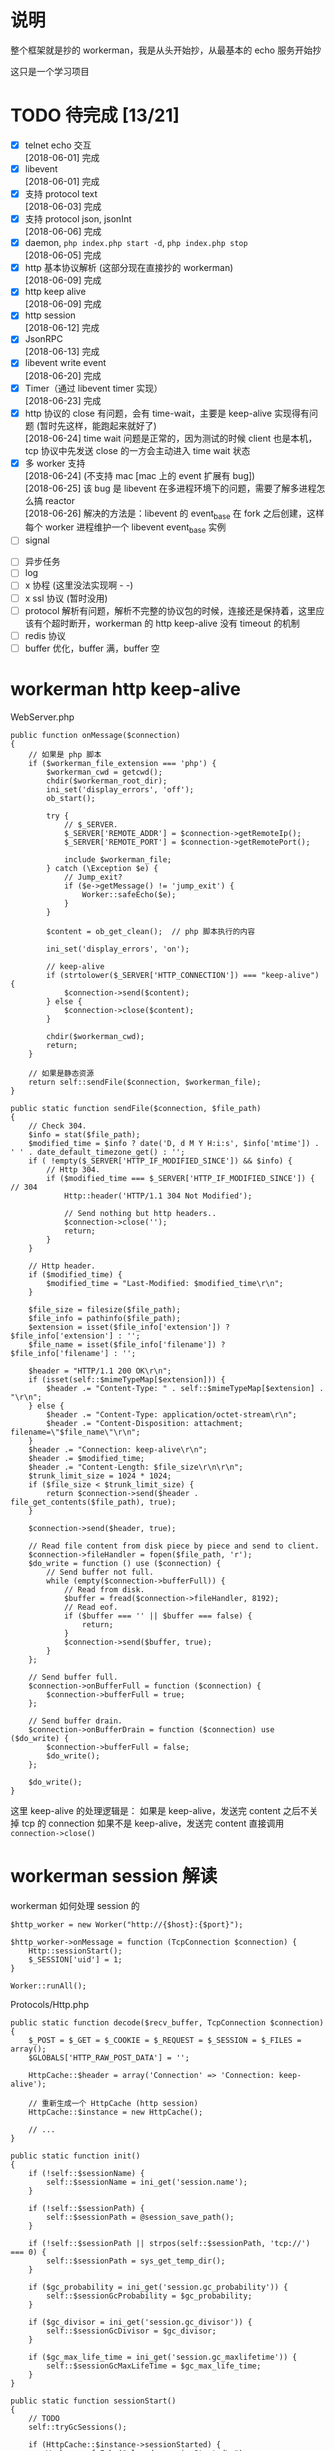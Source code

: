 * 说明
  整个框架就是抄的 workerman，我是从头开始抄，从最基本的 echo 服务开始抄

  这只是一个学习项目

* TODO 待完成 [13/21]
  - [X] telnet echo 交互 \\
    [2018-06-01] 完成 \\

  - [X] libevent \\
    [2018-06-01] 完成 \\

  - [X] 支持 protocol text \\
    [2018-06-03] 完成 \\

  - [X] 支持 protocol json, jsonInt \\
    [2018-06-06] 完成 \\

  - [X] daemon, =php index.php start -d=, =php index.php stop= \\
    [2018-06-05] 完成 \\

  - [X] http 基本协议解析 (这部分现在直接抄的 workerman) \\
    [2018-06-09] 完成 \\

  - [X] http keep alive \\
    [2018-06-09] 完成 \\

  - [X] http session \\
    [2018-06-12] 完成 \\

  - [X] JsonRPC \\
    [2018-06-13] 完成 \\

  - [X] libevent write event \\
    [2018-06-20] 完成 \\

  - [X] Timer（通过 libevent timer 实现） \\
    [2018-06-23] 完成 \\

  - [X] http 协议的 close 有问题，会有 time-wait，主要是 keep-alive 实现得有问题 (暂时先这样，能跑起来就好了) \\
    [2018-06-24] time wait 问题是正常的，因为测试的时候 client 也是本机，tcp 协议中先发送 close 的一方会主动进入 time wait 状态 \\

  - [X] 多 worker 支持 \\
    [2018-06-24] (不支持 mac [mac 上的 event 扩展有 bug]) \\
    [2018-06-25] 该 bug 是 libevent 在多进程环境下的问题，需要了解多进程怎么搞 reactor \\
    [2018-06-26] 解决的方法是：libevent 的 event_base 在 fork 之后创建，这样每个 worker 进程维护一个 libevent event_base 实例 \\

  - [ ] signal


  - [ ] 异步任务
  - [ ] log
  - [ ] x 协程 (这里没法实现啊 - -)
  - [ ] x ssl 协议 (暂时没用)
  - [ ] protocol 解析有问题，解析不完整的协议包的时候，连接还是保持着，这里应该有个超时断开，workerman 的 http keep-alive 没有 timeout 的机制
  - [ ] redis 协议
  - [ ] buffer 优化，buffer 满，buffer 空

* workerman http keep-alive
  WebServer.php
  #+BEGIN_SRC php -r
  public function onMessage($connection)
  {
      // 如果是 php 脚本
      if ($workerman_file_extension === 'php') {
          $workerman_cwd = getcwd();
          chdir($workerman_root_dir);
          ini_set('display_errors', 'off');
          ob_start();

          try {
              // $_SERVER.
              $_SERVER['REMOTE_ADDR'] = $connection->getRemoteIp();
              $_SERVER['REMOTE_PORT'] = $connection->getRemotePort();

              include $workerman_file;
          } catch (\Exception $e) {
              // Jump_exit?
              if ($e->getMessage() != 'jump_exit') {
                  Worker::safeEcho($e);
              }
          }

          $content = ob_get_clean();  // php 脚本执行的内容

          ini_set('display_errors', 'on');

          // keep-alive
          if (strtolower($_SERVER['HTTP_CONNECTION']) === "keep-alive") {
              $connection->send($content);
          } else {
              $connection->close($content);
          }

          chdir($workerman_cwd);
          return;
      }

      // 如果是静态资源
      return self::sendFile($connection, $workerman_file);
  }

  public static function sendFile($connection, $file_path)
  {
      // Check 304.
      $info = stat($file_path);
      $modified_time = $info ? date('D, d M Y H:i:s', $info['mtime']) . ' ' . date_default_timezone_get() : '';
      if ( !empty($_SERVER['HTTP_IF_MODIFIED_SINCE']) && $info) {
          // Http 304.
          if ($modified_time === $_SERVER['HTTP_IF_MODIFIED_SINCE']) { // 304
              Http::header('HTTP/1.1 304 Not Modified');

              // Send nothing but http headers..
              $connection->close('');
              return;
          }
      }

      // Http header.
      if ($modified_time) {
          $modified_time = "Last-Modified: $modified_time\r\n";
      }

      $file_size = filesize($file_path);
      $file_info = pathinfo($file_path);
      $extension = isset($file_info['extension']) ? $file_info['extension'] : '';
      $file_name = isset($file_info['filename']) ? $file_info['filename'] : '';

      $header = "HTTP/1.1 200 OK\r\n";
      if (isset(self::$mimeTypeMap[$extension])) {
          $header .= "Content-Type: " . self::$mimeTypeMap[$extension] . "\r\n";
      } else {
          $header .= "Content-Type: application/octet-stream\r\n";
          $header .= "Content-Disposition: attachment; filename=\"$file_name\"\r\n";
      }
      $header .= "Connection: keep-alive\r\n";
      $header .= $modified_time;
      $header .= "Content-Length: $file_size\r\n\r\n";
      $trunk_limit_size = 1024 * 1024;
      if ($file_size < $trunk_limit_size) {
          return $connection->send($header . file_get_contents($file_path), true);
      }

      $connection->send($header, true);

      // Read file content from disk piece by piece and send to client.
      $connection->fileHandler = fopen($file_path, 'r');
      $do_write = function () use ($connection) {
          // Send buffer not full.
          while (empty($connection->bufferFull)) {
              // Read from disk.
              $buffer = fread($connection->fileHandler, 8192);
              // Read eof.
              if ($buffer === '' || $buffer === false) {
                  return;
              }
              $connection->send($buffer, true);
          }
      };

      // Send buffer full.
      $connection->onBufferFull = function ($connection) {
          $connection->bufferFull = true;
      };

      // Send buffer drain.
      $connection->onBufferDrain = function ($connection) use ($do_write) {
          $connection->bufferFull = false;
          $do_write();
      };

      $do_write();
  }
  #+END_SRC

  这里 keep-alive 的处理逻辑是：
  如果是 keep-alive，发送完 content 之后不关掉 tcp 的 connection
  如果不是 keep-alive，发送完 content 直接调用 =connection->close()=

* workerman session 解读
  workerman 如何处理 session 的
  #+BEGIN_SRC php -r
  $http_worker = new Worker("http://{$host}:{$port}");

  $http_worker->onMessage = function (TcpConnection $connection) {
      Http::sessionStart();
      $_SESSION['uid'] = 1;
  }

  Worker::runAll();
  #+END_SRC

  Protocols/Http.php
  #+BEGIN_SRC php -r
  public static function decode($recv_buffer, TcpConnection $connection)
  {
      $_POST = $_GET = $_COOKIE = $_REQUEST = $_SESSION = $_FILES = array();
      $GLOBALS['HTTP_RAW_POST_DATA'] = '';

      HttpCache::$header = array('Connection' => 'Connection: keep-alive');

      // 重新生成一个 HttpCache (http session)
      HttpCache::$instance = new HttpCache();

      // ...
  }

  public static function init()
  {
      if (!self::$sessionName) {
          self::$sessionName = ini_get('session.name');
      }

      if (!self::$sessionPath) {
          self::$sessionPath = @session_save_path();
      }

      if (!self::$sessionPath || strpos(self::$sessionPath, 'tcp://') === 0) {
          self::$sessionPath = sys_get_temp_dir();
      }

      if ($gc_probability = ini_get('session.gc_probability')) {
          self::$sessionGcProbability = $gc_probability;
      }

      if ($gc_divisor = ini_get('session.gc_divisor')) {
          self::$sessionGcDivisor = $gc_divisor;
      }

      if ($gc_max_life_time = ini_get('session.gc_maxlifetime')) {
          self::$sessionGcMaxLifeTime = $gc_max_life_time;
      }
  }

  public static function sessionStart()
  {
      // TODO
      self::tryGcSessions();

      if (HttpCache::$instance->sessionStarted) {
          Worker::safeEcho("already sessionStarted\n");
          return true;
      }


      HttpCache::$instance->sessionStarted = true;

      // 如果 session_file 不存在，生成一个，并设置 client 浏览器的 cookie
      if (!isset($_COOKIE[HttpCache::$sessionName]) ||
          !is_file(HttpCache::$sessionPath . '/sess_' . $_COOKIE[HttpCache::$sessionName])) {

          while (true) {
              $session_id = static::sessionCreateId();
              if (!is_file($file_name = HttpCache::$sessionPath . '/sess_' . $session_id)) {
                  break;
              }
          }

          HttpCache::$instance->sessionFile = $file_name;
          return self::setcookie(
              HttpCache::$sessionName,
              $session_id,
              ini_get('session.cookie_lifetime'),
              ini_get('session.cookie_path'),
              ini_get('session.cookie_domain'),
              ini_get('session.cookie_secure'),
              ini_get('session.cookie_httponly')
          );
      }

      if ( !HttpCache::$instance->sessionFile) {
          HttpCache::$instance->sessionFile = HttpCache::$sessionPath . '/sess_' . $_COOKIE[HttpCache::$sessionName];
      }

      if (HttpCache::$instance->sessionFile) {
          $raw = file_get_contents(HttpCache::$instance->sessionFile);
          if ($raw) {
              $_SESSION = unserialize($raw);
          }
      }

      return true;
  }

  public static function header($content, $replace = true, $http_response_code = 0)
  {
      if (strpos($content, 'HTTP') === 0) {
          $key = 'Http-Code';
      } else {
          $key = strstr($content, ":", true);
          if (empty($key)) {
              return false;
          }
      }

      if ('location' === strtolower($key) && !$http_response_code) {
          return self::header($content, true, 302);
      }

      if (isset(HttpCache::$codes[$http_response_code])) {
          HttpCache::$header['Http-Code'] = "HTTP/1.1 $http_response_code " . HttpCache::$codes[$http_response_code];
          if ($key === 'Http-Code') {
              return true;
          }
      }

      if ($key === 'Set-Cookie') {
          HttpCache::$header[$key][] = $content;
      } else {
          HttpCache::$header[$key] = $content;
      }

      return true;
  }

  // header 生效
  public static function encode($content, TcpConnection $connection)
  {
      // Default http-code.
      if ( !isset(HttpCache::$header['Http-Code'])) {
          $header = "HTTP/1.1 200 OK\r\n";
      } else {
          $header = HttpCache::$header['Http-Code'] . "\r\n";
          unset(HttpCache::$header['Http-Code']);
      }

      // Content-Type
      if ( !isset(HttpCache::$header['Content-Type'])) {
          $header .= "Content-Type: text/html;charset=utf-8\r\n";
      }

      // other headers
      foreach (HttpCache::$header as $key => $item) {
          if ('Set-Cookie' === $key && is_array($item)) {
              foreach ($item as $it) {
                  $header .= $it . "\r\n";
              }
          } else {
              $header .= $item . "\r\n";
          }
      }

      // header
      $header .= "Server: workerman/" . Worker::VERSION . "\r\nContent-Length: " . strlen($content) . "\r\n\r\n";

      // save session
      self::sessionWriteClose();

      // the whole http package
      return $header . $content;
  }

  public static function sessionWriteClose()
  {
      if ( !empty(HttpCache::$instance->sessionStarted) && !empty($_SESSION)) {
          $session_str = serialize($_SESSION);
          if ($session_str && HttpCache::$instance->sessionFile) {
              return file_put_contents(HttpCache::$instance->sessionFile, $session_str);
          }
      }
      return empty($_SESSION);
  }

  public static function tryGcSessions()
  {
      if (HttpCache::$sessionGcProbability <= 0 ||
          HttpCache::$sessionGcDivisor <= 0 ||
          rand(1, HttpCache::$sessionGcDivisor) > HttpCache::$sessionGcProbability) {
          return;
      }

      $time_now = time();
      foreach (glob(HttpCache::$sessionPath . '/ses*') as $file) {
          if (is_file($file) && $time_now - filemtime($file) > HttpCache::$sessionGcMaxLifeTime) {
              unlink($file);
          }
      }
  }
  #+END_SRC

* workerman JsonRPC 解读
  jsonNL 协议
  #+BEGIN_SRC php -r
  public static function input($buffer)
  {
      $pos = strpos($buffer, "\n");
      if ($pos === false) {       // 没有换行符，无法得知包长，返回 0 继续等待数据
          return 0;
      }

      return $pos+1;
  }

  public static function encode($buffer)
  {
      // json 序列化，并加上换行符作为请求结束的标记
      return json_encode($buffer)."\n";
  }

  public static function decode($buffer)
  {
      // 去掉换行，还原成数组
      return json_decode(trim($buffer), true);
  }
  #+END_SRC

  JsonRPC
  #+BEGIN_SRC php -r
  $worker->onMessage = function(ConnectionInterface $connection, $data) {
      $class = $data['class'];
      $method = $data['method'];
      $param_array = $data['param_array'];

      // ...
      $include_file = __DIR__ . "/Services/$class.php";
      require_once $include_file;

      $ret = call_user_func_array([$class, $method], $param_array);
  }
  #+END_SRC

  客户端测试
  #+BEGIN_SRC php -r
  class JsonRPCTest extends TestCase
  {
      protected $socket;
      protected $client_socket;
      protected $conn;
      protected $errno;

      protected $address = "0.0.0.0";
      protected $port = "2015";

      protected function setUp()
      {
          $this->socket = socket_create(AF_INET, SOCK_STREAM, SOL_TCP);
          $this->client_socket = socket_connect($this->socket, $this->address, $this->port);
          $this->errno = socket_last_error($this->socket);
      }

      public function test_send()
      {
          $this->assertEquals($this->errno, 0);

          $blog_id = 1;
          $arr = [
              'class' => 'Blog',
              'method' => 'getByBlogId',
              'param_array' => [$blog_id]
          ];
          $buff = json_encode($arr) . "\n";

          socket_write($this->socket, $buff, strlen($buff));
          $recv = socket_read($this->socket, 65535);
          //$arr = RpcClient::instance('Blog')->getBlo(1);

          $res = ['blog_id'    => $blog_id,
                  'title'=> 'workerman is a high performance RPC server framework for network applications implemented in PHP using libevent',
                  'content'   => 'this is content ...'];
          $this->assertEquals($res, json_decode($recv, 1)['data']);
      }

      protected function tearDown()
      {
          socket_close($this->socket);
      }
  }
  #+END_SRC

* workerman ThriftRPC 解读
  #+BEGIN_SRC php -r
  $worker = new ThriftWorker('tcp://0.0.0.0:9090');
  $worker->class = 'HelloWorld';
  #+END_SRC

  ThriftRpc/ThriftWorker.php
  #+BEGIN_SRC php -r
  <?php

  class ThriftWorker extends Worker
  {
      /**
       * Thrift processor
       * @var object
       */
      protected $processor = null;

      /**
       * 使用的协议,默认 TBinaryProtocol,可更改
       * @var string
       */
      public $thriftProtocol = 'TBinaryProtocol';

      /**
       * 使用的传输类,默认是 TBufferedTransport，可更改
       * @var string
       */
      public $thriftTransport = 'TBufferedTransport';


      public function __construct($socket_name)
      {
          parent::__construct($socket_name);
          $this->onWorkerStart = array($this, 'onStart');
          $this->onConnect = array($this, 'onConnect');
      }

      public function onStart()
      {
          // ...

          // 载入该服务下的所有文件
          foreach(glob(THRIFT_ROOT . '/Services/'.$this->class.'/*.php') as $php_file) {
              require_once $php_file;
          }

          // 检查类是否存在
          $processor_class_name = "\\Services\\".$this->class."\\".$this->class.'Processor';
          if(!class_exists($processor_class_name)) {
              ThriftWorker::log("Class $processor_class_name not found" );
              return;
          }

          // 检查类是否存在
          $handler_class_name ="\\Services\\".$this->class."\\".$this->class.'Handler';
          if(!class_exists($handler_class_name)) {
              ThriftWorker::log("Class $handler_class_name not found" );
              return;
          }

          $handler = new $handler_class_name();
          $this->processor = new $processor_class_name($handler);
      }

      public function onConnect($connection)
      {
          $socket = $connection->getSocket();
          $t_socket = new Thrift\Transport\TSocket($connection->getRemoteIp(), $connection->getRemotePort());
          $t_socket->setHandle($socket);
          $transport_name = '\\Thrift\\Transport\\'.$this->thriftTransport;
          $transport = new $transport_name($t_socket);
          $protocol_name = '\\Thrift\\Protocol\\' . $this->thriftProtocol;
          $protocol = new $protocol_name($transport);

          // 执行处理
          try {
              // 先初始化一个
              $protocol->fname = 'none';

              // 业务处理
              $this->processor->process($protocol, $protocol);
          } catch(\Exception $e) {
              // ...
              $connection->send($e->getMessage());
          }

      }

  }
  #+END_SRC


